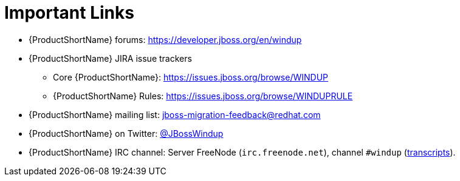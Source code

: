 // Module included in the following assemblies:
// * docs/cli-guide_5/master.adoc
// * docs/maven-guide_5/master.adoc
[id='important_links_{context}']
= Important Links

* {ProductShortName} forums: https://developer.jboss.org/en/windup
* {ProductShortName} JIRA issue trackers
** Core {ProductShortName}: https://issues.jboss.org/browse/WINDUP
** {ProductShortName} Rules: https://issues.jboss.org/browse/WINDUPRULE
* {ProductShortName} mailing list: jboss-migration-feedback@redhat.com
* {ProductShortName} on Twitter: https://twitter.com/jbosswindup[@JBossWindup]
* {ProductShortName} IRC channel: Server FreeNode (`irc.freenode.net`), channel `#windup` (http://transcripts.jboss.org/channel/irc.freenode.org/%23windup/index.html[transcripts]).
